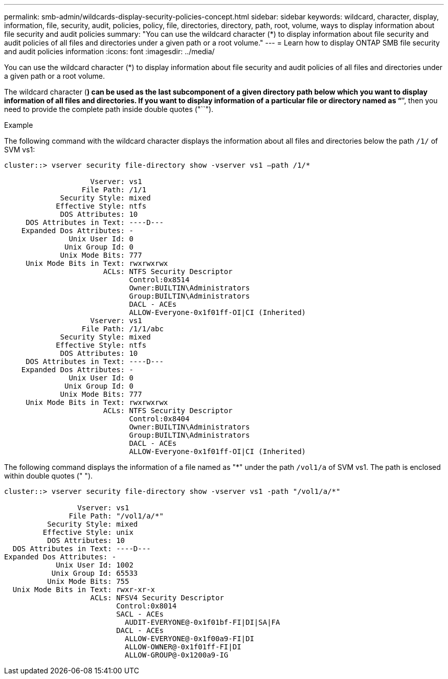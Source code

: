 ---
permalink: smb-admin/wildcards-display-security-policies-concept.html
sidebar: sidebar
keywords: wildcard, character, display, information, file, security, audit, policies, policy, file, directories, directory, path, root, volume, ways to display information about file security and audit policies
summary: "You can use the wildcard character (*) to display information about file security and audit policies of all files and directories under a given path or a root volume."
---
= Learn how to display ONTAP SMB file security and audit policies information
:icons: font
:imagesdir: ../media/

[.lead]
You can use the wildcard character (*) to display information about file security and audit policies of all files and directories under a given path or a root volume.

The wildcard character (*) can be used as the last subcomponent of a given directory path below which you want to display information of all files and directories. If you want to display information of a particular file or directory named as "`*`", then you need to provide the complete path inside double quotes ("``").

.Example

The following command with the wildcard character displays the information about all files and directories below the path `/1/` of SVM vs1:

----
cluster::> vserver security file-directory show -vserver vs1 –path /1/*

                    Vserver: vs1
                  File Path: /1/1
             Security Style: mixed
            Effective Style: ntfs
             DOS Attributes: 10
     DOS Attributes in Text: ----D---
    Expanded Dos Attributes: -
               Unix User Id: 0
              Unix Group Id: 0
             Unix Mode Bits: 777
     Unix Mode Bits in Text: rwxrwxrwx
                       ACLs: NTFS Security Descriptor
                             Control:0x8514
                             Owner:BUILTIN\Administrators
                             Group:BUILTIN\Administrators
                             DACL - ACEs
                             ALLOW-Everyone-0x1f01ff-OI|CI (Inherited)
                    Vserver: vs1
                  File Path: /1/1/abc
             Security Style: mixed
            Effective Style: ntfs
             DOS Attributes: 10
     DOS Attributes in Text: ----D---
    Expanded Dos Attributes: -
               Unix User Id: 0
              Unix Group Id: 0
             Unix Mode Bits: 777
     Unix Mode Bits in Text: rwxrwxrwx
                       ACLs: NTFS Security Descriptor
                             Control:0x8404
                             Owner:BUILTIN\Administrators
                             Group:BUILTIN\Administrators
                             DACL - ACEs
                             ALLOW-Everyone-0x1f01ff-OI|CI (Inherited)
----

The following command displays the information of a file named as "*" under the path `/vol1/a` of SVM vs1. The path is enclosed within double quotes (" ").

----
cluster::> vserver security file-directory show -vserver vs1 -path "/vol1/a/*"

                 Vserver: vs1
               File Path: "/vol1/a/*"
          Security Style: mixed
         Effective Style: unix
          DOS Attributes: 10
  DOS Attributes in Text: ----D---
Expanded Dos Attributes: -
            Unix User Id: 1002
           Unix Group Id: 65533
          Unix Mode Bits: 755
  Unix Mode Bits in Text: rwxr-xr-x
                    ACLs: NFSV4 Security Descriptor
                          Control:0x8014
                          SACL - ACEs
                            AUDIT-EVERYONE@-0x1f01bf-FI|DI|SA|FA
                          DACL - ACEs
                            ALLOW-EVERYONE@-0x1f00a9-FI|DI
                            ALLOW-OWNER@-0x1f01ff-FI|DI
                            ALLOW-GROUP@-0x1200a9-IG
----

// 2025 May 30, ONTAPDOC-2981